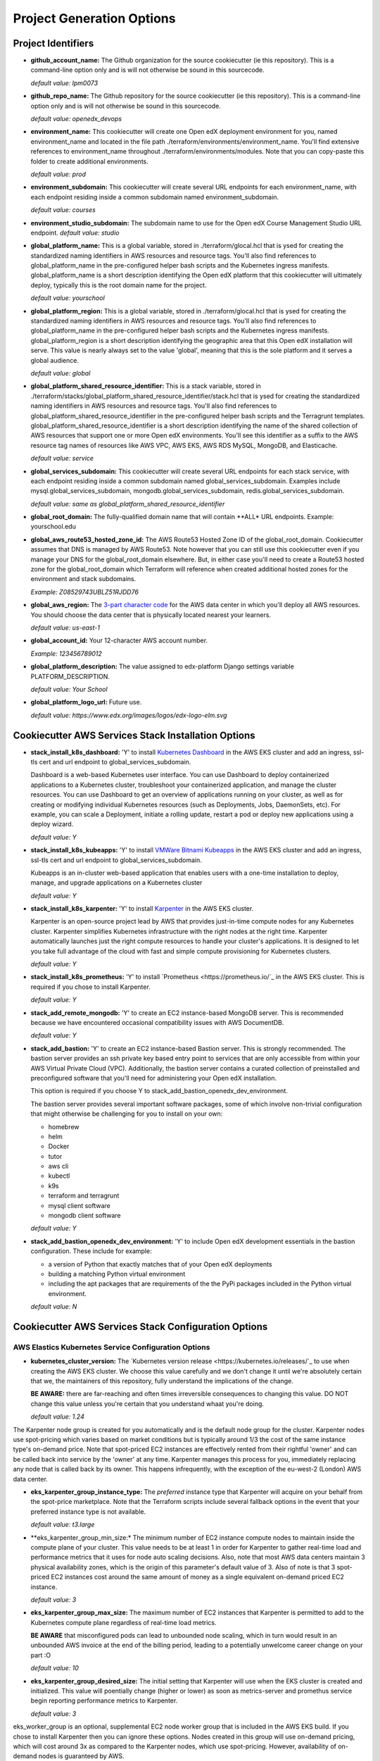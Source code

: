Project Generation Options
==========================


Project Identifiers
-------------------

- **github_account_name:**
  The Github organization for the source cookiecutter (ie this repository).
  This is a command-line option only and is will not otherwise be sound in this
  sourcecode.

  *default value: lpm0073*

- **github_repo_name:**
  The Github repository for the source cookiecutter (ie this repository).
  This is a command-line option only and is will not otherwise be sound in this
  sourcecode.

  *default value: openedx_devops*

- **environment_name:**
  This cookiecutter will create one Open edX deployment environment for you,
  named environment_name and located in the file path ./terraform/environments/environment_name.
  You'll find extensive references to environment_name throughout ./terraform/environments/modules.
  Note that you can copy-paste this folder to create additional environments.

  *default value: prod*

- **environment_subdomain:**
  This cookiecutter will create several URL endpoints for each environment_name, with
  each endpoint residing inside a common subdomain named environment_subdomain.

  *default value: courses*

- **environment_studio_subdomain:**
  The subdomain name to use for the Open edX Course Management Studio URL endpoint.
  *default value: studio*

- **global_platform_name:**
  This is a global variable, stored in ./terraform/glocal.hcl that is ysed for creating
  the standardized naming identifiers in AWS resources and resource tags. You'll also
  find references to global_platform_name in the pre-configured helper bash scripts and the
  Kubernetes ingress manifests. global_platform_name is a short description identifying the Open edX platform that this
  cookiecutter will ultimately deploy, typically this is the root domain name for the project.

  *default value: yourschool*

- **global_platform_region:**
  This is a global variable, stored in ./terraform/glocal.hcl that is ysed for creating
  the standardized naming identifiers in AWS resources and resource tags. You'll also
  find references to global_platform_name in the pre-configured helper bash scripts and the
  Kubernetes ingress manifests. global_platform_region is a short description identifying the
  geographic area that this Open edX installation will serve. This value is nearly always set
  to the value 'global', meaning that this is the sole platform and it serves a global audience.

  *default value: global*

- **global_platform_shared_resource_identifier:**
  This is a stack variable, stored in ./terraform/stacks/global_platform_shared_resource_identifier/stack.hcl that is ysed for creating
  the standardized naming identifiers in AWS resources and resource tags. You'll also
  find references to global_platform_shared_resource_identifier in the pre-configured helper bash scripts and the
  Terragrunt templates. global_platform_shared_resource_identifier is a short description identifying the
  name of the shared collection of AWS resources that support one or more Open edX environments. You'll see this identifier
  as a suffix to the AWS resource tag names of resources like AWS VPC, AWS EKS, AWS RDS MySQL, MongoDB, and Elasticache.

  *default value: service*

- **global_services_subdomain:**
  This cookiecutter will create several URL endpoints for each stack service, with
  each endpoint residing inside a common subdomain named global_services_subdomain.
  Examples include mysql.global_services_subdomain, mongodb.global_services_subdomain, redis.global_services_subdomain.

  *default value:  same as global_platform_shared_resource_identifier*

- **global_root_domain:**
  The fully-qualified domain name that will contain **ALL* URL endpoints. Example: yourschool.edu

- **global_aws_route53_hosted_zone_id:**
  The AWS Route53 Hosted Zone ID of the global_root_domain.
  Cookiecutter assumes that DNS is managed by AWS Route53. Note however that you can still use this cookiecutter
  even if you manage your DNS for the global_root_domain elsewhere. But, in either case you'll need to create a
  Route53 hosted zone for the global_root_domain which Terraform will reference when created additional hosted zones
  for the environment and stack subdomains.

  *Example: Z08529743UBLZ51RJDD76*

- **global_aws_region:**
  The `3-part character code <https://docs.aws.amazon.com/AWSEC2/latest/UserGuide/using-regions-availability-zones.html#concepts-available-regions>`_ for
  the AWS data center in which you'll deploy all AWS resources. You should choose the data center that is physically
  located nearest your learners.

  *default value: us-east-1*

- **global_account_id:**
  Your 12-character AWS account number.

  *Example: 123456789012*

- **global_platform_description:**
  The value assigned to edx-platform Django settings variable PLATFORM_DESCRIPTION.

  *default value: Your School*

- **global_platform_logo_url:**
  Future use.

  *default value: https://www.edx.org/images/logos/edx-logo-elm.svg*

Cookiecutter AWS Services Stack Installation Options
----------------------------------------------------

- **stack_install_k8s_dashboard:**
  'Y' to install `Kubernetes Dashboard <https://kubernetes.io/docs/tasks/access-application-cluster/web-ui-dashboard/>`_
  in the AWS EKS cluster and add an ingress, ssl-tls cert and url endpoint to global_services_subdomain.

  Dashboard is a web-based Kubernetes user interface. You can use Dashboard to deploy containerized applications to a Kubernetes cluster, troubleshoot your containerized application, and manage the cluster resources. You can use Dashboard to get an overview of applications running on your cluster, as well as for creating or modifying individual Kubernetes resources (such as Deployments, Jobs, DaemonSets, etc). For example, you can scale a Deployment, initiate a rolling update, restart a pod or deploy new applications using a deploy wizard.

  *default value: Y*

- **stack_install_k8s_kubeapps:**
  'Y' to install `VMWare Bitnami Kubeapps <https://kubeapps.dev/>`_
  in the AWS EKS cluster and add an ingress, ssl-tls cert and url endpoint to global_services_subdomain.

  Kubeapps is an in-cluster web-based application that enables users with a one-time installation to deploy, manage, and upgrade applications on a Kubernetes cluster

  *default value: Y*

- **stack_install_k8s_karpenter:**
  'Y' to install `Karpenter <https://karpenter.sh/>`_ in the AWS EKS cluster.

  Karpenter is an open-source project lead by AWS that provides just-in-time compute nodes for any Kubernetes cluster.
  Karpenter simplifies Kubernetes infrastructure with the right nodes at the right time.
  Karpenter automatically launches just the right compute resources to handle your cluster's applications. It is designed to let you take full advantage of the cloud with fast and simple compute provisioning for Kubernetes clusters.

  *default value: Y*

- **stack_install_k8s_prometheus:**
  'Y' to install `Prometheus <https://prometheus.io/`_ in the AWS EKS cluster. This is required if you chose
  to install Karpenter.

  *default value: Y*

- **stack_add_remote_mongodb:**
  'Y' to create an EC2 instance-based MongoDB server. This is recommended because we have encountered occasional compatibility issues with
  AWS DocumentDB.

  *default value: Y*

- **stack_add_bastion:**
  'Y' to create an EC2 instance-based Bastion server. This is strongly recommended. The bastion server provides an ssh private key based entry point to
  services that are only accessible from within your AWS Virtual Private Cloud (VPC). Additionally, the bastion server contains a curated collection of
  preinstalled and preconfigured software that you'll need for administering your Open edX installation.

  This option is required if you choose Y to stack_add_bastion_openedx_dev_environment.

  The bastion server provides several important software packages, some of which involve non-trivial configuration
  that might otherwise be challenging for you to install on your own:

  - homebrew
  - helm
  - Docker
  - tutor
  - aws cli
  - kubectl
  - k9s
  - terraform and terragrunt
  - mysql client software
  - mongodb client software

  *default value: Y*

- **stack_add_bastion_openedx_dev_environment:**
  'Y' to include Open edX development essentials in the bastion configuration. These include for example:

  - a version of Python that exactly matches that of your Open edX deployments
  - building a matching Python virtual environment
  - including the apt packages that are requirements of the the PyPi packages included in the Python virtual environment.

  *default value: N*

Cookiecutter AWS Services Stack Configuration Options
-----------------------------------------------------

AWS Elastics Kubernetes Service Configuration Options
~~~~~~~~~~~~~~~~~~~~~~~~~~~~~~~~~~~~~~~~~~~~~~~~~~~~~

- **kubernetes_cluster_version:**
  The `Kubernetes version release <https://kubernetes.io/releases/`_ to use when creating the AWS EKS cluster. We choose this value carefully
  and we don't change it until we're absolutely certain that we, the maintainers of this repository, fully understand
  the implications of the change.

  **BE AWARE:** there are far-reaching and often times irreversible consequences to changing this value.
  DO NOT change this value unless you're certain that you understand whaat you're doing.

  *default value: 1.24*

The Karpenter node group is created for you automatically and is the default node group for the cluster.
Karpenter nodes use spot-pricing which varies based on market conditions but is typically around 1/3 the cost
of the same instance type's on-demand price. Note that spot-priced EC2 instances are effectively rented from
their rightful 'owner' and can be called back into service by the 'owner' at any time. Karpenter manages this process
for you, immediately replacing any node that is called back by its owner. This happens infrequently, with the exception of the eu-west-2 (London)
AWS data center.

- **eks_karpenter_group_instance_type:**
  The *preferred* instance type that Karpenter will acquire on your behalf from the spot-price marketplace. Note
  that the Terraform scripts include several fallback options in the event that your preferred instance type is not
  available.

  *default value: t3.large*

- **eks_karpenter_group_min_size:*
  The minimum number of EC2 instance compute nodes to maintain inside the compute plane of your cluster. This value
  needs to be at least 1 in order for Karpenter to gather real-time load and performance metrics that it uses
  for node auto scaling decisions. Also, note that most AWS data centers maintain 3 physical availability zones,
  which is the origin of this parameter's default value of 3. Also of note is that 3 spot-priced EC2 instances cost
  around the same amount of money as a single equivalent on-demand priced EC2 instance.

  *default value: 3*

- **eks_karpenter_group_max_size:**
  The maximum number of EC2 instances that Karpenter is permitted to add to the Kubernetes compute plane
  regardless of real-time load metrics.

  **BE AWARE** that misconfigured pods can lead to unbounded node scaling, which in turn would
  result in an unbounded AWS invoice at the end of the billing period, leading to a potentially
  unwelcome career change on your part :O

  *default value:  10*

- **eks_karpenter_group_desired_size:**
  The initial setting that Karpenter will use when the EKS cluster is created and initialized.
  This value will poentially change (higher or lower) as soon as metrics-server and promethus
  service begin reporting performance metrics to Karpenter.

  *default value: 3*

eks_worker_group is an optional, supplemental EC2 node worker group that is included in the
AWS EKS build. If you chose to install Karpenter then you can ignore these options.
Nodes created in this group will use on-demand pricing, which will cost around 3x as compared
to the Karpenter nodes, which use spot-pricing. However, availability of on-demand nodes is guaranteed by AWS.

- **eks_worker_group_min_size:**
  The minimum allowed quanity of nodes for this group.

  *default value: 0*

- **eks_worker_group_max_size:**
  The maximum allowed quanity of nodes for this group.

  *default value: 0*

- **eks_worker_group_desired_size:**
  The current run-time requested quanity of nodes for this group.

  *default value: 0*

- **eks_worker_group_instance_type:**
  The AWS EC2 instance type that will be created for all nodes in this group.

  *default value: t3.xlarge*


MongoDB Configuration Options
~~~~~~~~~~~~~~~~~~~~~~~~~~~~~

mongodb_instance_type: t3.medium
mongodb_allocated_storage: 10

AWS EC2 Bastion Server Configuration Options
~~~~~~~~~~~~~~~~~~~~~~~~~~~~~~~~~~~~~~~~~~~~

bastion_instance_type: t3.micro
bastion_allocated_storage: 50

AWS RDS MySQL Server Configuration Options
~~~~~~~~~~~~~~~~~~~~~~~~~~~~~~~~~~~~~~~~~~

mysql_username: root
mysql_port: 3306
mysql_engine: mysql
mysql_family: mysql5.7
mysql_major_engine_version: 5.7
mysql_engine_version: 5.7.33
mysql_allocated_storage: 10
mysql_create_random_password: true
mysql_iam_database_authentication_enabled: false
mysql_instance_class: db.t2.small
mysql_maintenance_window: Sun:00:00-Sun:03:00
mysql_backup_window: 03:00-06:00
mysql_backup_retention_period: 7
mysql_deletion_protection: false
mysql_skip_final_snapshot: true

AWS Elasticache Redis Cluster Configuration Options
~~~~~~~~~~~~~~~~~~~~~~~~~~~~~~~~~~~~~~~~~~~~~~~~~~~

redis_engine_version: 6.x
redis_num_cache_clusters: 1
redis_node_type: cache.t2.small
redis_port: 6379
redis_family: redis6.x

Cookiecutter Github Actions Open edX Build Options
--------------------------------------------------

ci_build_tutor_version: 14.2.3
ci_build_open_edx_version: nutmeg.2
ci_build_theme_repository: edx-theme-example
ci_build_theme_repository_organization: lpm0073
ci_build_theme_ref: main
ci_build_plugin_org: lpm0073
ci_build_plugin_repository: openedx-plugin-example
ci_build_plugin_ref: main
ci_build_xblock_org: openedx
ci_build_xblock_repository: edx-ora2
ci_build_xblock_ref: master
ci_build_kubectl_version: 1.24/stable

Cookiecutter Github Actions Open edX Deploy Options
---------------------------------------------------
ci_deploy_install_backup_plugin: [N Y]
ci_deploy_install_credentials_server: [N Y]
ci_deploy_install_license_manager: [Y Y]
ci_deploy_install_discovery_service: [Y N]
ci_deploy_install_mfe_service: [Y N]
ci_deploy_install_notes_service: [Y N]
ci_deploy_install_ecommerce_service: [Y N]
ci_deploy_install_forum_service: [N Y]
ci_deploy_install_xqueue_service: [N Y]
ci_deploy_install_license_manager_service: [N Y]
ci_deploy_tutor_plugin_credentials_version: latest
ci_deploy_OPENEDX_COMMON_VERSION: open-release/{{ cookiecutter.ci_build_open_edx_version }}
ci_deploy_EMAIL_HOST: email-smtp.{{ cookiecutter.global_aws_region|lower|replace(' ' '-') }}.amazonaws.com
ci_deploy_EMAIL_PORT: 587
ci_deploy_EMAIL_USE_TLS: true

Cookiecutter Github Actions Configuration Options
-------------------------------------------------

ci_actions_setup_build_action_version: v2.2.1
ci_actions_amazon_ecr_login_version: v1.5.3
ci_actions_checkout_version: v3.2.0
ci_actions_configure_aws_credentials_version: v1.7.0
ci_openedx_actions_tutor_k8s_init_version: v1.0.4
ci_openedx_actions_tutor_k8s_configure_autoscaling_version: v0.0.1
ci_openedx_actions_tutor_k8s_configure_edx_secret_version: v1.0.0
ci_openedx_actions_tutor_k8s_configure_edx_admin: v1.0.1
ci_openedx_actions_tutor_k8s_configure_jwt_version: v1.0.0
ci_openedx_actions_tutor_k8s_configure_mysql_version: v1.0.2
ci_openedx_actions_tutor_k8s_configure_mongodb_version: v1.0.1
ci_openedx_actions_tutor_k8s_configure_redis_version: v1.0.0
ci_openedx_actions_tutor_k8s_configure_smtp_version: v1.0.0
ci_openedx_actions_tutor_print_dump: v1.0.0
ci_openedx_actions_tutor_plugin_build_backup_version: v0.1.7
ci_openedx_actions_tutor_plugin_build_credentials_version: v1.0.0
ci_openedx_actions_tutor_plugin_build_license_manager_version: v0.0.2
ci_openedx_actions_tutor_plugin_build_openedx_version: v1.0.2
ci_openedx_actions_tutor_plugin_build_openedx_add_requirement_version: v1.0.4
ci_openedx_actions_tutor_plugin_build_openedx_add_theme_version: v1.0.0
ci_openedx_actions_tutor_plugin_configure_courseware_mfe_version: v0.0.2
ci_openedx_actions_tutor_plugin_enable_backup_version: v0.0.10
ci_openedx_actions_tutor_plugin_enable_credentials_version: v1.0.0
ci_openedx_actions_tutor_plugin_enable_discovery_version: v1.0.0
ci_openedx_actions_tutor_plugin_enable_ecommerce_version: v1.0.2
ci_openedx_actions_tutor_plugin_enable_forum_version: v1.0.0
ci_openedx_actions_tutor_plugin_enable_k8s_deploy_tasks_version: v0.0.1
ci_openedx_actions_tutor_plugin_enable_license_manager_version: v0.0.3
ci_openedx_actions_tutor_plugin_enable_mfe_version: v0.0.1
ci_openedx_actions_tutor_plugin_enable_notes_version: v1.0.2
ci_openedx_actions_tutor_plugin_enable_s3_version: v1.0.2
ci_openedx_actions_tutor_plugin_enable_xqueue_version: v1.0.0

terraform_required_version: ~> 1.3
terraform_aws_modules_acm: ~> 4.3
terraform_aws_modules_cloudfront: ~> 3.1
terraform_aws_modules_eks: ~> 19.4
terraform_aws_modules_iam: ~> 5.9
terraform_aws_modules_iam_assumable_role_with_oidc: ~> 5.10
terraform_aws_modules_rds: ~> 5.2
terraform_aws_modules_s3: ~> 3.6
terraform_aws_modules_sg: ~> 4.16
terraform_aws_modules_vpc: ~> 3.18
terraform_helm_cert_manager: ~> 1.10
terraform_helm_ingress_nginx_controller: ~> 4.4
terraform_helm_vertical_pod_autoscaler: ~> 6.0
terraform_helm_karpenter: ~> 0.16
terraform_helm_dashboard: ~> 6.0
terraform_helm_kubeapps: latest
terraform_helm_metrics_server: ~> 3.8
terraform_helm_prometheus: ~> 43
terraform_provider_kubernetes_version: ~> 2.16
terraform_provider_hashicorp_aws_version: ~> 4.48
terraform_provider_hashicorp_local_version: ~> 2.2
terraform_provider_hashicorp_random_version: ~> 3.4
terraform_provider_hashicorp_kubectl_version: ~> 1.14
terraform_provider_hashicorp_helm_version: ~> 2.8
